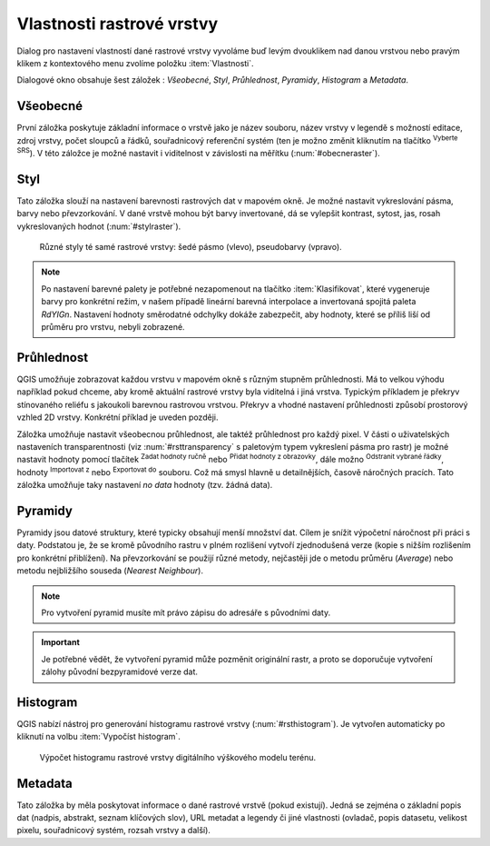 .. |mActionFullHistogramStretch| image:: 
   ../images/icon/mActionFullHistogramStretch.png
   :width: 1.5em
.. |checkbox| image:: ../images/icon/checkbox.png
   :width: 1.5em
.. |CRS| image:: ../images/icon/CRS.png
   :width: 1.5em
.. |mActionLocalCumulativeCutStretch| image:: 
   ../images/icon/mActionLocalCumulativeCutStretch.png
   :width: 1.5em
.. |mIconZoom| image:: ../images/icon/mIconZoom.png
   :width: 1.5em
.. |symbologyAdd| image:: ../images/icon/symbologyAdd.png
   :width: 1.5em
.. |mActionContextHelp| image:: ../images/icon/mActionContextHelp.png
   :width: 1.5em
.. |mActionFileOpen| image:: ../images/icon/mActionFileOpen.png
   :width: 1.5em
.. |symbologyRemove| image:: ../images/icon/symbologyRemove.png
   :width: 1.5em
.. |mActionFileSave| image:: ../images/icon/mActionFileSave.png
   :width: 1.5em

Vlastnosti rastrové vrstvy
--------------------------

Dialog pro nastavení vlastností dané rastrové vrstvy vyvoláme buď
levým dvouklikem nad danou vrstvou nebo pravým klikem z kontextového
menu zvolíme položku :item:`Vlastnosti`.

Dialogové okno obsahuje šest záložek : *Všeobecné*, *Styl*,
*Průhlednost*, *Pyramidy*, *Histogram* a *Metadata*.


Všeobecné
^^^^^^^^^

První záložka poskytuje základní informace o vrstvě jako je název souboru, název
vrstvy v legendě s možností editace, zdroj vrstvy, počet sloupců a řádků,
souřadnicový referenční systém (ten je možno změnit kliknutím na tlačítko
|CRS| :sup:`Vyberte SRS`). V této záložce je možné nastavit i viditelnost v
závislosti na měřítku (:num:`#obecneraster`).

.. _obecneraster:

.. figure:: images/obecne_raster.png
   :scale-latex: 50
   
   Vlastnosti rastové vrstvy.

Styl
^^^^

Tato záložka slouží na nastavení barevnosti rastrových dat v mapovém okně. Je
možné nastavit vykreslování pásma, barvy nebo převzorkování. V dané vrstvě mohou
být barvy invertované, dá se vylepšit kontrast, sytost, jas, rosah
vykreslovaných hodnot (:num:`#stylraster`).

.. raw:: latex
   
   \newpage

.. _stylraster:

.. figure:: images/styl_raster.png
   :class: large
       
   Různé styly té samé rastrové vrstvy: šedé pásmo (vlevo), pseudobarvy (vpravo).
    
.. note:: 

   Po nastavení barevné palety je potřebné nezapomenout na tlačítko
   :item:`Klasifikovat`, které vygeneruje barvy pro konkrétní režim, v našem
   případě lineární barevná interpolace a invertovaná spojitá paleta *RdYIGn*.
   Nastavení hodnoty směrodatné odchylky dokáže zabezpečit, aby hodnoty, které
   se příliš liší od průměru pro vrstvu, nebyli zobrazené.     
  
.. noteadvanced:: 

   Další možnosti stylování nabízí lišta :item:`Rastr`, která se zapíná přes
   :menuselection:`Zobrazit --> Nástrojové lišty --> Rastr`. Například první
   položka zleva |mActionLocalCumulativeCutStretch| :sup:`Local Cumulative Cut
   Stretch` automaticky vylepší kontrast na základě minimální a maximální
   hodnoty buňky v aktuální lokální části rastru, přičemž bere do úvahy výchozí
   limity a odhadnuté hodnoty. Výsledek je na :num:`#stylrstpanel` vlevo. Volba
   |mActionFullHistogramStretch| :sup:`Roztáhnout histogram na celý dataset`
   nástrojové lišty vrátí změny zpět jak byly na :num:`#stylraster`, t.j. vyrovná
   kontrast vzhledem na celý rastr dle skutečných hodnot. Pokud pravým
   kliknutím na název vrstvy zvolíme z kontextového menu :item:`Zoom na
   nejvhodnější měřítko (100%)`, klikneme na |mActionLocalCumulativeCutStretch|
   :sup:`Local Cumulative Cut Stretch` a zvolíme |mIconZoom| :sup:`Přiblížit na
   vrstvu`, čímž vytvoříme styl znázorněný na :num:`#stylrstpanel` vpravo. 

   .. _stylrstpanel:

   .. figure:: images/styl_rst_panel.png
      :class: middle

      Změna stylu rastrové vrstvy pomocí nástrojové lišty :item:`Raster`.

Průhlednost
^^^^^^^^^^^

QGIS umožňuje zobrazovat každou vrstvu v mapovém okně s různým stupněm
průhlednosti. Má to velkou výhodu například pokud chceme, aby kromě aktuální
rastrové vrstvy byla viditelná i jiná vrstva. Typickým příkladem je překryv
stínovaného reliéfu s jakoukoli barevnou rastrovou vrstvou. Překryv a vhodné
nastavení průhlednosti způsobí prostorový vzhled 2D vrstvy. Konkrétní příklad je
uveden později. 

Záložka umožňuje nastavit všeobecnou průhlednost, ale taktéž průhlednost pro
každý pixel. V části o uživatelských nastaveních transparentnosti (viz
:num:`#rsttransparency` s paletovým typem vykreslení pásma pro rastr) je možné
nastavit hodnoty pomocí tlačítek |symbologyAdd| :sup:`Zadat hodnoty ručně` nebo
|mActionContextHelp| :sup:`Přidat hodnoty z obrazovky`, dále možno
|symbologyRemove| :sup:`Odstranit vybrané řádky`, hodnoty |mActionFileOpen|
:sup:`Importovat z` nebo |mActionFileSave| :sup:`Exportovat do` souboru. Což má
smysl hlavně u detailnějších, časově náročných pracích. Tato záložka umožňuje
taky nastavení *no data* hodnoty (tzv. žádná data). 

.. _rsttransparency:

.. figure:: images/rst_transparency.png
   :class: middle
   :scale-latex: 65

   Možnosti nastavení průhlednosti rastrové vrstvy.


Pyramidy
^^^^^^^^

Pyramidy jsou datové struktury, které typicky obsahují menší množství dat.
Cílem je snížit výpočetní náročnost při práci s daty. Podstatou je, že se kromě
původního rastru v plném rozlišení vytvoří zjednodušená verze (kopie s nižším
rozlišením pro konkrétní přiblížení). Na převzorkování se použijí různé metody, 
nejčastěji jde o metodu průměru (*Average*) nebo metodu nejbližšího souseda 
(*Nearest Neighbour*).

.. note::

   Pro vytvoření pyramid musíte mít právo zápisu do adresáře s
   původními daty.

.. important::

   Je potřebné vědět, že vytvoření pyramid může pozměnit originální rastr, a
   proto se doporučuje vytvoření zálohy původní bezpyramidové verze dat.


Histogram
^^^^^^^^^
QGIS nabízí nástroj pro generování histogramu rastrové vrstvy
(:num:`#rsthistogram`). Je vytvořen automaticky po kliknutí na volbu
:item:`Vypočíst histogram`.

.. _rsthistogram:

.. figure:: images/rst_histogram.png
   :class: middle

   Výpočet histogramu rastrové vrstvy digitálního výškového modelu terénu.
       
Metadata
^^^^^^^^
Tato záložka by měla poskytovat informace o dané rastrové vrstvě (pokud
existují). Jedná se zejména o základní popis dat (nadpis, abstrakt, seznam
klíčových slov), URL metadat a legendy či jiné vlastnosti (ovladač, popis
datasetu, velikost pixelu, souřadnicový systém, rozsah vrstvy a další).

